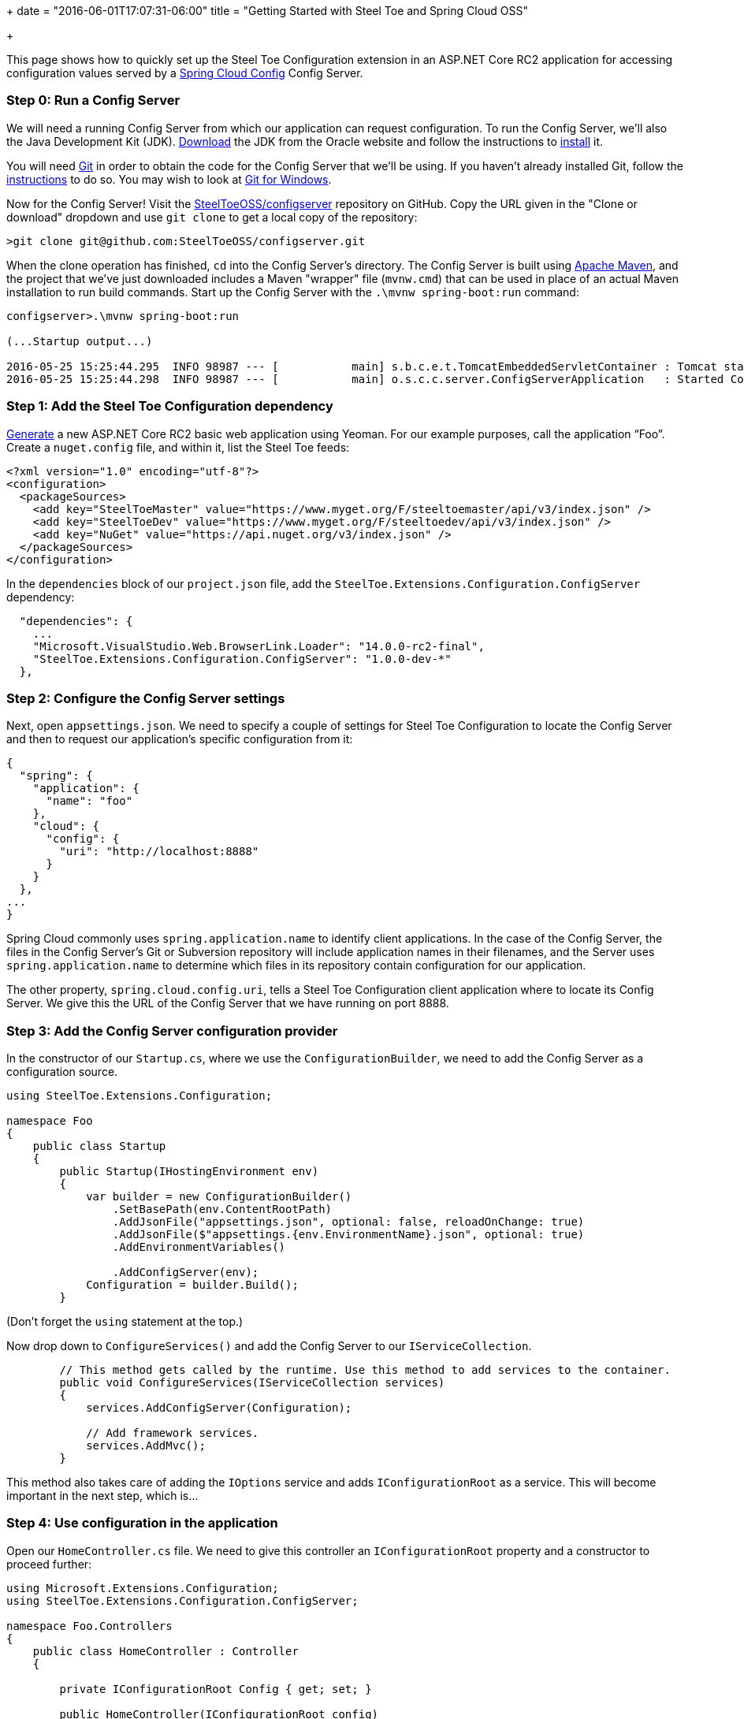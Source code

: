 +++
date = "2016-06-01T17:07:31-06:00"
title = "Getting Started with Steel Toe and Spring Cloud OSS"

+++

This page shows how to quickly set up the Steel Toe Configuration extension in an ASP.NET Core RC2 application for accessing configuration values served by a http://cloud.spring.io/spring-cloud-config/[Spring Cloud Config] Config Server.

=== Step 0: Run a Config Server

We will need a running Config Server from which our application can request configuration. To run the Config Server, we'll also the Java Development Kit (JDK). http://www.oracle.com/technetwork/java/javase/downloads/index.html[Download] the JDK from the Oracle website and follow the instructions to http://docs.oracle.com/javase/8/docs/technotes/guides/install/install_overview.html[install] it.

You will need https://git-scm.com[Git] in order to obtain the code for the Config Server that we'll be using. If you haven't already installed Git, follow the https://git-scm.com/book/en/v2/Getting-Started-Installing-Git[instructions] to do so. You may wish to look at https://git-for-windows.github.io[Git for Windows].

Now for the Config Server! Visit the https://github.com/SteelToeOSS/configserver[SteelToeOSS/configserver] repository on GitHub. Copy the URL given in the "Clone or download" dropdown and use `git clone` to get a local copy of the repository:

```
>git clone git@github.com:SteelToeOSS/configserver.git
```

When the clone operation has finished, `cd` into the Config Server's directory. The Config Server is built using https://maven.apache.org[Apache Maven], and the project that we've just downloaded includes a Maven "wrapper" file (`mvnw.cmd`) that can be used in place of an actual Maven installation to run build commands. Start up the Config Server with the `.\mvnw spring-boot:run` command:

```
configserver>.\mvnw spring-boot:run

(...Startup output...)

2016-05-25 15:25:44.295  INFO 98987 --- [           main] s.b.c.e.t.TomcatEmbeddedServletContainer : Tomcat started on port(s): 8888 (http)
2016-05-25 15:25:44.298  INFO 98987 --- [           main] o.s.c.c.server.ConfigServerApplication   : Started ConfigServerApplication in 2.634 seconds (JVM running for 58.236)
```

=== Step 1: Add the Steel Toe Configuration dependency

https://docs.asp.net/en/latest/client-side/yeoman.html[Generate] a new ASP.NET Core RC2 basic web application using Yeoman. For our example purposes, call the application &#8220;Foo&#8221;. Create a `nuget.config` file, and within it, list the Steel Toe feeds:

```
<?xml version="1.0" encoding="utf-8"?>
<configuration>
  <packageSources>
    <add key="SteelToeMaster" value="https://www.myget.org/F/steeltoemaster/api/v3/index.json" />
    <add key="SteelToeDev" value="https://www.myget.org/F/steeltoedev/api/v3/index.json" />
    <add key="NuGet" value="https://api.nuget.org/v3/index.json" />
  </packageSources>
</configuration>
```

In the `dependencies` block of our `project.json` file, add the `SteelToe.Extensions.Configuration.ConfigServer` dependency:

```
  "dependencies": {
    ...
    "Microsoft.VisualStudio.Web.BrowserLink.Loader": "14.0.0-rc2-final",
    "SteelToe.Extensions.Configuration.ConfigServer": "1.0.0-dev-*"
  },
```

=== Step 2: Configure the Config Server settings

Next, open `appsettings.json`. We need to specify a couple of settings for Steel Toe Configuration to locate the Config Server and then to request our application's specific configuration from it:

```
{
  "spring": {
    "application": {
      "name": "foo"
    },
    "cloud": {
      "config": {
        "uri": "http://localhost:8888"
      }
    }
  },
...
}

```

Spring Cloud commonly uses `spring.application.name` to identify client applications. In the case of the Config Server, the files in the Config Server's Git or Subversion repository will include application names in their filenames, and the Server uses `spring.application.name` to determine which files in its repository contain configuration for our application.

The other property, `spring.cloud.config.uri`, tells a Steel Toe Configuration client application where to locate its Config Server. We give this the URL of the Config Server that we have running on port 8888.

=== Step 3: Add the Config Server configuration provider

In the constructor of our `Startup.cs`, where we use the `ConfigurationBuilder`, we need to add the Config Server as a configuration source.

```
using SteelToe.Extensions.Configuration;

namespace Foo
{
    public class Startup
    {
        public Startup(IHostingEnvironment env)
        {
            var builder = new ConfigurationBuilder()
                .SetBasePath(env.ContentRootPath)
                .AddJsonFile("appsettings.json", optional: false, reloadOnChange: true)
                .AddJsonFile($"appsettings.{env.EnvironmentName}.json", optional: true)
                .AddEnvironmentVariables()

                .AddConfigServer(env);
            Configuration = builder.Build();
        }
```

(Don't forget the `using` statement at the top.)

Now drop down to `ConfigureServices()` and add the Config Server to our `IServiceCollection`.

```
        // This method gets called by the runtime. Use this method to add services to the container.
        public void ConfigureServices(IServiceCollection services)
        {
            services.AddConfigServer(Configuration);

            // Add framework services.
            services.AddMvc();
        }
```

This method also takes care of adding the `IOptions` service and adds `IConfigurationRoot` as a service. This will become important in the next step, which is...

=== Step 4: Use configuration in the application

Open our `HomeController.cs` file. We need to give this controller an `IConfigurationRoot` property and a constructor to proceed further:

```
using Microsoft.Extensions.Configuration;
using SteelToe.Extensions.Configuration.ConfigServer;

namespace Foo.Controllers
{
    public class HomeController : Controller
    {

        private IConfigurationRoot Config { get; set; }

        public HomeController(IConfigurationRoot config)
        {
            Config = config;
        }
```

(Again, don't forget the `using` statements.)

We now have access to our configuration within the controller (the `Config` property). Next, let's add a `ConfigServer()` action. This action's view will display the value of a configuration property that we obtain from the Config Server, so let's set that value here:

```
        public IActionResult ConfigServer()
        {
            ViewData["Foo"] = Config["Foo"];
            return View();
        }
```

Create the `ConfigServer.cshtml` view in `Views/Home/`. It should look like this:

```
<h2>Configuration from the Spring Cloud Config Server</h2>

<p>Here is the value.</p>

<table width="50%">
  <tr>
    <th>Property</th>
    <th>Value</th>
  </tr>
  <tr>
    <th><em>Foo</em></td>
    <th><em>@ViewData["Foo"]</em></td>
  </tr>
</table>
```

=== Step 5: Voila!

That's it! Run `dotnet restore` to install all of our dependencies, then run the application:

```
Foo>dotnet restore
...
Feeds used:
    https://www.myget.org/F/steeltoemaster/api/v3/index.json
    https://www.myget.org/F/steeltoedev/api/v3/index.json
    https://api.nuget.org/v3/index.json
Foo>dotnet run
...
Now listening on: http://localhost:5000
Application started. Press Ctrl+C to shut down.
```

And in a browser, visit http://localhost:5000/Home/ConfigServer. You should see something like this:

image::/img/getting-started/configuration.png[]

